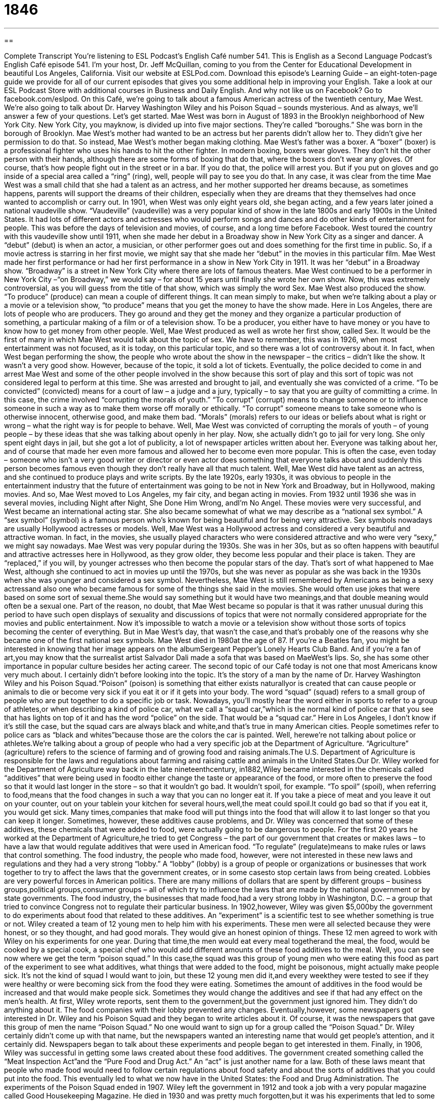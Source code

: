 = 1846
:toc: left
:toclevels: 3
:sectnums:
:stylesheet: ../../../myAdocCss.css

'''

== 

Complete Transcript
You’re listening to ESL Podcast’s English Café number 541.
This is English as a Second Language Podcast’s English Café episode 541. I’m your host, Dr. Jeff McQuillan, coming to you from the Center for Educational Development in beautiful Los Angeles, California.
Visit our website at ESLPod.com. Download this episode’s Learning Guide – an eight-toten-page guide we provide for all of our current episodes that gives you some additional help in improving your English. Take a look at our ESL Podcast Store with additional courses in Business and Daily English.
And why not like us on Facebook? Go to facebook.com/eslpod.
On this Café, we’re going to talk about a famous American actress of the twentieth century, Mae West. We’re also going to talk about Dr. Harvey Washington Wiley and his Poison Squad – sounds mysterious. And as always, we’ll answer a few of your questions. Let’s get started.
Mae West was born in August of 1893 in the Brooklyn neighborhood of New York City. New York City, you mayknow, is divided up into five major sections. They’re called “boroughs.” She was born in the borough of Brooklyn. Mae West’s mother had wanted to be an actress but her parents didn’t allow her to. They didn’t give her permission to do that. So instead, Mae West’s mother began making clothing.
Mae West’s father was a boxer. A “boxer” (boxer) is a professional fighter who uses his hands to hit the other fighter. In modern boxing, boxers wear gloves. They don’t hit the other person with their hands, although there are some forms of boxing that do that, where the boxers don’t wear any gloves. Of course, that’s how people fight out in the street or in a bar. If you do that, the police will arrest you. But if you put on gloves and go inside of a special area called a “ring” (ring), well, people will pay to see you do that.
In any case, it was clear from the time Mae West was a small child that she had a talent as an actress, and her mother supported her dreams because, as sometimes happens, parents will support the dreams of their children, especially when they are dreams that they themselves had once wanted to accomplish or carry out.
In 1901, when West was only eight years old, she began acting, and a few years later joined a national vaudeville show. “Vaudeville” (vaudeville) was a very popular kind of show in the late 1800s and early 1900s in the United States. It had lots of different actors and actresses who would perform songs and dances and do other kinds of entertainment for people. This was before the days of television and movies, of course, and a long time before Facebook.
West toured the country with this vaudeville show until 1911, when she made her debut in a Broadway show in New York City as a singer and dancer. A “debut” (debut) is when an actor, a musician, or other performer goes out and does something for the first time in public. So, if a movie actress is starring in her first movie, we might say that she made her “debut” in the movies in this particular film. Mae West made her first performance or had her first performance in a show in New York City in 1911. It was her “debut” in a Broadway show.
“Broadway” is a street in New York City where there are lots of famous theaters. Mae West continued to be a performer in New York City –“on Broadway,” we would say – for about 15 years until finally she wrote her own show. Now, this was extremely controversial, as you will guess from the title of that show, which was simply the word Sex.
Mae West also produced the show. “To produce” (produce) can mean a couple of different things. It can mean simply to make, but when we’re talking about a play or a movie or a television show, “to produce” means that you get the money to have the show made. Here in Los Angeles, there are lots of people who are producers. They go around and they get the money and they organize a particular production of something, a particular making of a film or of a television show. To be a producer, you either have to have money or you have to know how to get money from other people.
Well, Mae West produced as well as wrote her first show, called Sex. It would be the first of many in which Mae West would talk about the topic of sex. We have to remember, this was in 1926, when most entertainment was not focused, as it is today, on this particular topic, and so there was a lot of controversy about it. In fact, when West began performing the show, the people who wrote about the show in the newspaper – the critics – didn’t like the show. It wasn’t a very good show. However, because of the topic, it sold a lot of tickets.
Eventually, the police decided to come in and arrest Mae West and some of the other people involved in the show because this sort of play and this sort of topic was not considered legal to perform at this time. She was arrested and brought to jail, and eventually she was convicted of a crime. “To be convicted” (convicted) means for a court of law – a judge and a jury, typically – to say that you are guilty of committing a crime. In this case, the crime involved “corrupting the morals of youth.”
“To corrupt” (corrupt) means to change someone or to influence someone in such a way as to make them worse off morally or ethically. “To corrupt” someone means to take someone who is otherwise innocent, otherwise good, and make them bad. “Morals” (morals) refers to our ideas or beliefs about what is right or wrong – what the right way is for people to behave. Well, Mae West was convicted of corrupting the morals of youth – of young people – by these ideas that she was talking about openly in her play.
Now, she actually didn’t go to jail for very long. She only spent eight days in jail, but she got a lot of publicity, a lot of newspaper articles written about her. Everyone was talking about her, and of course that made her even more famous and allowed her to become even more popular. This is often the case, even today – someone who isn’t a very good writer or director or even actor does something that everyone talks about and suddenly this person becomes famous even though they don’t really have all that much talent.
Well, Mae West did have talent as an actress, and she continued to produce plays and write scripts. By the late 1920s, early 1930s, it was obvious to people in the entertainment industry that the future of entertainment was going to be not in New York and Broadway, but in Hollywood, making movies. And so, Mae West moved to Los Angeles, my fair city, and began acting in movies.
From 1932 until 1936 she was in several movies, including Night after Night, She Done Him Wrong, andI’m No Angel. These movies were very successful, and West became an international acting star. She also became somewhat of what we may describe as a “national sex symbol.” A “sex symbol” (symbol) is a famous person who’s known for being beautiful and for being very attractive. Sex symbols nowadays are usually Hollywood actresses or models.
Well, Mae West was a Hollywood actress and considered a very beautiful and attractive woman. In fact, in the movies, she usually played characters who were considered attractive and who were very “sexy,” we might say nowadays. Mae West was very popular during the 1930s. She was in her 30s, but as so often happens with beautiful and attractive actresses here in Hollywood, as they grow older, they become less popular and their place is taken. They are “replaced,” if you will, by younger actresses who then become the popular stars of the day.
That’s sort of what happened to Mae West, although she continued to act in movies up until the 1970s, but she was never as popular as she was back in the 1930s when she was younger and considered a sex symbol. Nevertheless, Mae West is still remembered by Americans as being a sexy actressand also one who became famous for some of the things she said in the movies. She would often use jokes that were based on some sort of sexual theme.She would say something but it would have two meanings,and that double meaning would often be a sexual one.
Part of the reason, no doubt, that Mae West became so popular is that it was rather unusual during this period to have such open displays of sexuality and discussions of topics that were not normally considered appropriate for the movies and public entertainment. Now it’s impossible to watch a movie or a television show without those sorts of topics becoming the center of everything. But in Mae West’s day, that wasn’t the case,and that’s probably one of the reasons why she became one of the first national sex symbols.
Mae West died in 1980at the age of 87. If you’re a Beatles fan, you might be interested in knowing that her image appears on the albumSergeant Pepper’s Lonely Hearts Club Band. And if you’re a fan of art,you may know that the surrealist artist Salvador Dali made a sofa that was based on MaeWest’s lips. So, she has some other importance in popular culture besides her acting career.
The second topic of our Café today is not one that most Americans know very much about. I certainly didn’t before looking into the topic. It’s the story of a man by the name of Dr. Harvey Washington Wiley and his Poison Squad.“Poison” (poison) is something that either exists naturallyor is created that can cause people or animals to die or become very sick if you eat it or if it gets into your body. The word “squad” (squad) refers to a small group of people who are put together to do a specific job or task.
Nowadays, you’ll mostly hear the word either in sports to refer to a group of athletes,or when describing a kind of police car, what we call a “squad car,”which is the normal kind of police car that you see that has lights on top of it and has the word “police” on the side. That would be a “squad car.” Here in Los Angeles, I don’t know if it’s still the case, but the squad cars are always black and white,and that’s true in many American cities. People sometimes refer to police cars as “black and whites”because those are the colors the car is painted.
Well, herewe’re not talking about police or athletes.We’re talking about a group of people who had a very specific job at the Department of Agriculture. “Agriculture” (agriculture) refers to the science of farming and of growing food and raising animals.The U.S. Department of Agriculture is responsible for the laws and regulations about farming and raising cattle and animals in the United States.Our Dr. Wiley worked for the Department of Agriculture way back in the late nineteenthcentury,
in1882,Wiley became interested in the chemicals called “additives” that were being used in foodto either change the taste or appearance of the food, or more often to preserve the food so that it would last longer in the store – so that it wouldn’t go bad. It wouldn’t spoil, for example. “To spoil” (spoil), when referring to food,means that the food changes in such a way that you can no longer eat it.
If you take a piece of meat and you leave it out on your counter, out on your tablein your kitchen for several hours,well,the meat could spoil.It could go bad so that if you eat it, you would get sick. Many times,companies that make food will put things into the food that will allow it to last longer so that you can keep it longer. Sometimes, however, these additives cause problems, and Dr. Wiley was concerned that some of these additives, these chemicals that were added to food, were actually going to be dangerous to people.
For the first 20 years he worked at the Department of Agriculture,he tried to get Congress – the part of our government that creates or makes laws – to have a law that would regulate additives that were used in American food. “To regulate” (regulate)means to make rules or laws that control something. The food industry, the people who made food, however, were not interested in these new laws and regulations and they had a very strong “lobby.”
A “lobby” (lobby) is a group of people or organizations or businesses that work together to try to affect the laws that the government creates, or in some casesto stop certain laws from being created. Lobbies are very powerful forces in American politics. There are many millions of dollars that are spent by different groups – business groups,political groups,consumer groups – all of which try to influence the laws that are made by the national government or by state governments.
The food industry, the businesses that made food,had a very strong lobby in Washington, D.C. – a group that tried to convince Congress not to regulate their particular business. In 1902,however, Wiley was given $5,000by the government to do experiments about food that related to these additives. An “experiment” is a scientific test to see whether something is true or not. Wiley created a team of 12 young men to help him with his experiments.
These men were all selected because they were honest, or so they thought, and had good morals. They would give an honest opinion of things. These 12 men agreed to work with Wiley on his experiments for one year. During that time,the men would eat every meal togetherand the meal, the food, would be cooked by a special cook, a special chef who would add different amounts of these food additives to the meal.
Well, you can see now where we get the term “poison squad.” In this case,the squad was this group of young men who were eating this food as part of the experiment to see what additives, what things that were added to the food, might be poisonous, might actually make people sick. It’s not the kind of squad I would want to join, but these 12 young men did it,and every weekthey were tested to see if they were healthy or were becoming sick from the food they were eating.
Sometimes the amount of additives in the food would be increased and that would make people sick. Sometimes they would change the additives and see if that had any effect on the men’s health. At first, Wiley wrote reports, sent them to the government,but the government just ignored him. They didn’t do anything about it. The food companies with their lobby prevented any changes. Eventually,however, some newspapers got interested in Dr. Wiley and his Poison Squad and they began to write articles about it.
Of course, it was the newspapers that gave this group of men the name “Poison Squad.” No one would want to sign up for a group called the “Poison Squad.” Dr. Wiley certainly didn’t come up with that name, but the newspapers wanted an interesting name that would get people’s attention, and it certainly did. Newspapers began to talk about these experiments and people began to get interested in them. Finally, in 1906, Wiley was successful in getting some laws created about these food additives.
The government created something called the “Meat Inspection Act”and the “Pure Food and Drug Act.” An “act” is just another name for a law. Both of these laws meant that people who made food would need to follow certain regulations about food safety and about the sorts of additives that you could put into the food. This eventually led to what we now have in the United States: the Food and Drug Administration.
The experiments of the Poison Squad ended in 1907. Wiley left the government in 1912 and took a job with a very popular magazine called Good Housekeeping Magazine. He died in 1930 and was pretty much forgotten,but it was his experiments that led to some of the first laws in the U.S. to try to protect people from dangerous additives in their food. And that’s the story of Dr. Harvey Washington Wiley and his Poison Squad.
Now let’s answer some of the questions you have sent to us.
Our first question comes from Federico (Federico)in Italy,of course. Federico wants to know the meanings of three words – “real,”“actual,” and “true.” All three of these words have multiple meanings, so we won’t be able to go through all of the definitions, but I’ll do my best.
Let’s start with “real” (real).“Real” refers to something that is actually existing or actually happening. The opposite of “real” in this sense would be “imagined” – something that is made up, something that you invented. Sometimes a movie is based on, or comes from,“real events” – things that actually happened. Sometimes the story is “imaginary” – someone just invented the story,“dreamed up the story,” we might say.
“Real” can also be used to mean the opposite of “artificial” or “fake.” You can buy a belt or a purse that is made of “real leather.” You could also buy a belt or a purse that’s made from “artificial” or “fake” (fake)leather. It looks like leather but it isn’t real. Some actresses in Hollywood have parts of their body that are real, and others have parts of their body that are not real, that are artificial – that were put there,but were not part of the body that they were born with,shall we say.
“Real” can also mean “important,”or something that we should take very seriously. Someone may say,“We have a real problem here.” That person means “We have a serious problem here” – a problem that we have to pay attention to.The word“actual” (actual)can also mean real. It can also be the opposite of “imagined.”
How do you know when to say “real” and how do you know when to say “actual”? Well,many timesyou could use either word to mean the same thing. The difference in use is probably related more to the context, to the situation. If you expect something to be “imaginary,”if you expect something to be not real,you might use the word “actual” to emphasize to someone that contrary to their expectation,this is something that really happened or actually happened.
For example, if you were watching the television showThe Simpsons,which is a cartoon program, basically, and you said to someone,“You know the people on this show aren’t just imaginary.They’re based on actual people.”There you would expect that the people in the cartoon would be just imaginary characters that the author invented and then you find out that they’re based on actual people. The expectation is that they would not be real or based on real people,but in fact they are.
So,the differences there are kind of subtle,kind of small.It depends on the context of when you would more likely say “real” or when you would say “actual.”In most instances, either word would be acceptable.
The word “true” usually means the opposite of “false.” Something that is “true” is something that matches the facts,that is in agreement with reality. “It is true that Sacramento is the capital of the state of California.”“It is true that two plus two equals four.”“It is false that Los Angeles is the capital of California.” The most common use of “true,” then, is the opposite of “false.”
There are some cases, however, when we use “true”to mean the same as “real” or “actual.” The most common case of the use of “true” in this sense would be with the word “story.”“This is a true story.”This is an actual story.This story really happened.It is based on something that is real. You may see an advertisement for a movie“based on a true story.” That means that this story is actually something that happened. It’s something that took place in,we may say,“real life.”
One other use of the word “true”would be as an adjective to describe something or some person who has all of the expected or necessary qualities of this particular thing. For example,“He is a true artist.” That means he has all the qualities or does all the things that you would expect a good artist to do.
Our next question comes from Reiko (Reiko) in Japan. It regards the meaning of the word “lunch” (lunch).“Lunch,”you probably know, refers to the meal that we eat in the middle of the day. We talk about “breakfast,”which is what you eat in the morning after you get up. “Lunch,” which in the United States is eaten usually around noon – 12p.m. And dinner, or supper,which is eaten –depending on where you live and the family you’re in – somewhere between five and eight o’clock in the evening.
There’s a related noun to the word “lunch” which is “luncheon” (luncheon).A“luncheon” usually refers to a meeting or a group of people who get together and have lunch together as part of a celebration or perhaps as part of some sort of organization’s meeting or business meeting.
The word“lunch”normally doesn’t have an article in front of it, at least an indefinite article. We don’t use the word “a”in front of “lunch,”typically.We say,“I’m going to have lunch with my brother,”or “I’m going to have lunch at McDonald’s,” or “I will have lunch at 11:30 in the morning.” We wouldn’t say,“I’m going to have a lunch.”We would not say,“I’m going to have a lunch with my brother.”
However, sometimes the word “lunch” is associated with a meeting or an event,what we would also call a “luncheon.”With the word “luncheon,” we do usually use the word“a” –“I’m going to a luncheon” –because the word “luncheon” refers to this specific event. “I’m going to a luncheon for my company,”or “I’m going to an alumni luncheon”– a meal that will have other members of my college class there. We may also refer to that sort of luncheon simply as “a lunch.”“I’m going to an alumni lunch.”“I’m going to a business lunch.”
In that case,someone may refer to a “lunch” without the word “business” or “alumni” or whatever particular kind of the event it is. And so, you may hear “a lunch” in some sentences, in some cases,when it’s referring to a “luncheon” – a more formal event,a meeting of a group of people. However, in most cases the word “lunch,” just like the word “breakfast”or the word “dinner,” is not used with the indefinite article“a.”
Finally, Guillermo (Guillermo)in Spain wants to know the meaning of the expression “to put your shoulder to the wheel.” Your “shoulder” (shoulder)is the part of your body where your arm connects to the rest of your body. A “wheel” (wheel) is, of course,a round object,a circle, that moves and allows cars and other vehicles to move.
However,“to put your shoulder to the wheel”means to put a lot of effort into something, to put a lot of hard work into something in order to finish a task or a job. “We have to get this project finished by five o’clock tonight. Let’s put our shoulders to the wheel.”Let’s really work hard so we can do that. The phrase comes from the days when you didn’t have cars, or trains even,but rather what we would refer to as a “wagon” (wagon) or a “cart” (cart).
These would be vehicles that were pulled by some sort of animals such as a horse. And if you were going down a certain area and there was mud on the road, or there wasn’t a road and you were in mudand you couldn’t go forward, you might have to get out and put your body against the wheel – put your shoulder to the wheel, grab the wheel, and try to push the cart or the wagon,the vehicle,forward so that you could get out of the mud. That would require a lot of work.
There is actually a reference to this expression, I believe, going back as far as Aesop’s Fables,back in the days of the ancient Greeks. That’s the concept behind the phrase, but it’s used to mean to put a lot of effort into something or to work very hard at something.
If you have a question or comment,you can email us.Our email address is eslpod@eslpod.com.
From Los Angeles, California, I’m Jeff McQuillan. Thank you for listening. Come back and listen to us again right here on the English Café.
ESL Podcast’s English Café is written and produced by Dr. Jeff McQuillan and Dr. Lucy Tse. This podcast is copyright 2015 by the Center for Educational Development.
Glossary
debut – the first time an actor, musician, or athlete performs or competes in public
* Many actors make their debuts as minor or unimportant characters in films or on TV shows.
to produce – to manage and to organize the money needed for a show, movie, or television show
* George wrote the screenplay for the movie and produced it as well.
to convict – for a court of law to state that someone is guilty of committing a crime
* The evidence against the man included a video recording of him robbing the store, so the jury convicted him of the crime.
to corrupt – to change or influence someone or something so that it is less innocent and pure
* Many parents worry that their children will be corrupted by bad friends who introduce them to alcohol, smoking, or drugs.
morals – one’s ideas or beliefs about what is right or wrong, and the correct way for people to behave
* The leader of our church group needs to have good morals, excellent organizational skills, and a lot of patience.
sex symbol – a famous person known for being beautiful and sexually attractive
* Some of the most famous sex symbols of all time include Sophia Loren, Bridget Bardot, and Marilyn Monroe.
poison – something existing in nature or created by science that causes people or animals to die or become very ill if it is eaten or enters the body in another way
* A popular way to kill someone in murder mysteries is to use poison.
squad – a small group of people who are placed together to do a specific job or task
* The police department created a new squad of officers who are responsible for finding and arresting the leaders of local gangs.
agriculture – the science of farming and raising animals
* The main industry in this part of the U.S. is agriculture since the land is good for growing many crops such as corn and potatoes.
additive – a substance used in food, usually to help it grow faster and/or last longer
* Additives are put in food to give it a better appearance or to make it taste better.
to regulate – to make rules or laws to control what and how things are done
* There are many laws in place that regulate restaurants, ensuring that the food they serve is clean and safe to eat
lobby – a group of people or businesses that work together to influence the laws the government makes related to their cause or business
* The gun lobby in the United States is one of the most powerful groups in the country, making it difficult for the country to pass stricter gun laws.
real – actually existing or happening and not imagined; not fake, false, or artificial; important and deserving to be viewed or treated in a serious way
* The threat of violence is real when you live in a high-crime neighborhood.
actual – real and not only possible or imagined; in existence; known to be correct and not false
* Do you really think you saw an actual ghost and not an imagined one?
true – agreeing with or matching the facts and not false; having all of the expected or necessary qualities of a specific type of person or thing
* After some investigating, we discovered that Josephina’s account of the incident is true, even thought the circumstances seemed so strange.
a lunch – a lunch meeting; a meeting at which lunch is served
* Let’s schedule a lunch with our clients to discuss next year’s contract.
to put (one’s) shoulder to the wheel – to work hard; to use a lot of effort on a task
* Opal needs to put her shoulder to the wheel to finish her project by tomorrow.
What Insiders Know
Poison Control Centers
In 1953, the United States established the first poison information center in Chicago. During this time, there was a “rapid” (very quick; very much) increase in the production of new drugs and chemicals in the “marketplace” (the business of buying and selling). This led to a large increase in “suicides” (people killing themselves) and childhood poisonings. About half of the childhood poisonings resulted in death. The “medical community” (people involved in the health and medical fields) was “alarmed” (frightened; disturbed) by these “statistics” (numbers representing information) and started to develop “response centers” (places where people can get help in an emergency) relating to these incidents.
By 1957, there were 17 poison control centers in the United States and the American Association of Poison Control Centers (AAPC) was “founded” (created). The AAPC was created to establish cooperation between poison centers across different cities to help “standardize” (make the same) the services across all centers. The AAPC added poison “prevention” (keeping something bad from occurring) and education programs not just for doctors but also for the general public.
Many more poison control centers opened in the 1960s and 1970s. By 1978, there were 661 centers in the U.S. During the 80’s and 90s, however, most of these centers either “merged” (combine into one) with another or closed down. Today, there are only 55 “certified” (with official permission) poison control centers operating in the United States.
The AAPC has a 24-hour “hotline” (phone number that can be called in emergencies for help). The calls are “handled by” (answered by) medical professionals, including those with special training. Calls are automatically “routed” (sent; transferred) to the poison control center that covers or is responsible for the area from which the call is placed.